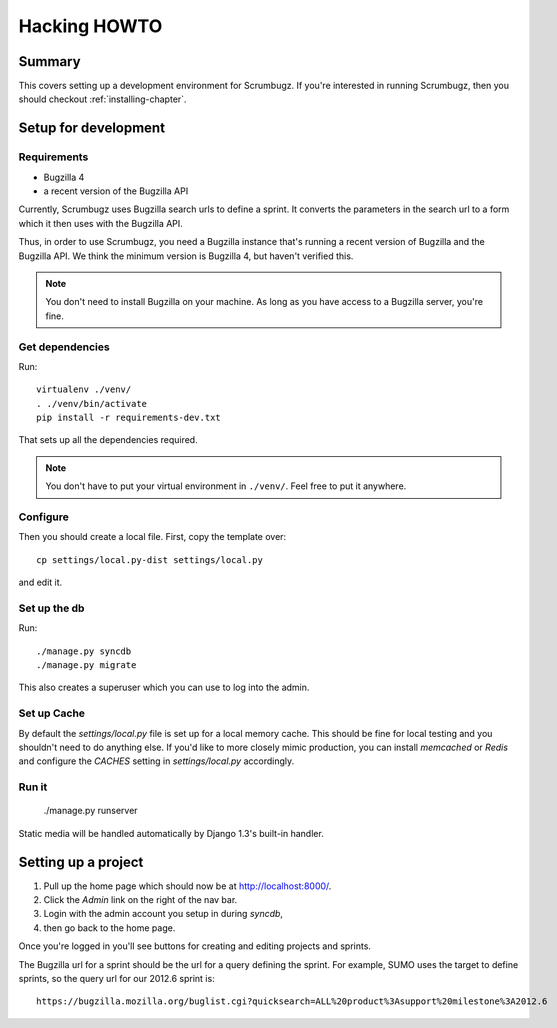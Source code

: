 .. _hacking-howto-chapter:

===============
 Hacking HOWTO
===============

Summary
=======

This covers setting up a development environment for Scrumbugz. If
you're interested in running Scrumbugz, then you should checkout
:ref:`installing-chapter`.


Setup for development
=====================

Requirements
------------

* Bugzilla 4
* a recent version of the Bugzilla API

Currently, Scrumbugz uses Bugzilla search urls to define a sprint. It
converts the parameters in the search url to a form which it then uses
with the Bugzilla API.

Thus, in order to use Scrumbugz, you need a Bugzilla instance that's
running a recent version of Bugzilla and the Bugzilla API. We think
the minimum version is Bugzilla 4, but haven't verified this.

.. Note::

   You don't need to install Bugzilla on your machine. As long as you
   have access to a Bugzilla server, you're fine.


Get dependencies
----------------

Run::

    virtualenv ./venv/
    . ./venv/bin/activate
    pip install -r requirements-dev.txt

That sets up all the dependencies required.

.. Note::

   You don't have to put your virtual environment in ``./venv/``. Feel
   free to put it anywhere.


Configure
---------

Then you should create a local file. First, copy the template over::

    cp settings/local.py-dist settings/local.py

and edit it.


Set up the db
-------------

Run::

    ./manage.py syncdb
    ./manage.py migrate

This also creates a superuser which you can use to log into the admin.


Set up Cache
------------

By default the `settings/local.py` file is set up for a local memory
cache.  This should be fine for local testing and you shouldn't need
to do anything else. If you'd like to more closely mimic production,
you can install `memcached` or `Redis` and configure the `CACHES`
setting in `settings/local.py` accordingly.


Run it
------

    ./manage.py runserver

Static media will be handled automatically by Django 1.3's built-in
handler.


Setting up a project
====================

1. Pull up the home page which should now be at `<http://localhost:8000/>`_.
2. Click the `Admin` link on the right of the nav bar.
3. Login with the admin account you setup in during `syncdb`,
4. then go back to the home page.

Once you're logged in you'll see buttons for creating and editing
projects and sprints.

The Bugzilla url for a sprint should be the url for a query defining
the sprint. For example, SUMO uses the target to define sprints, so
the query url for our 2012.6 sprint is::

    https://bugzilla.mozilla.org/buglist.cgi?quicksearch=ALL%20product%3Asupport%20milestone%3A2012.6
